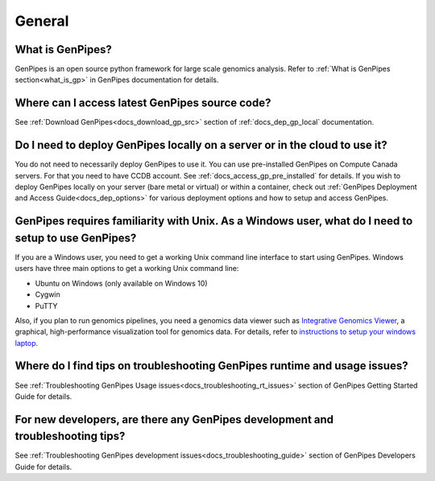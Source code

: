 .. _docs_faq_general:

General
-------

What is GenPipes?
+++++++++++++++++

GenPipes is an open source python framework for large scale genomics analysis. Refer to :ref:`What is GenPipes section<what_is_gp>` in GenPipes documentation for details.

Where can I access latest GenPipes source code?
+++++++++++++++++++++++++++++++++++++++++++++++

See :ref:`Download GenPipes<docs_download_gp_src>` section of :ref:`docs_dep_gp_local` documentation.

Do I need to deploy GenPipes locally on a server or in the cloud to use it?
++++++++++++++++++++++++++++++++++++++++++++++++++++++++++++++++++++++++++++

You do not need to necessarily deploy GenPipes to use it.  You can use pre-installed GenPipes on Compute Canada servers. For that you need to have CCDB account. See :ref:`docs_access_gp_pre_installed` for details. If you wish to deploy GenPipes locally on your server (bare metal or virtual) or within a container, check out :ref:`GenPipes Deployment and Access Guide<docs_dep_options>` for various deployment options and how to setup and access GenPipes.

GenPipes requires familiarity with Unix. As a Windows user, what do I need to setup to use GenPipes?
+++++++++++++++++++++++++++++++++++++++++++++++++++++++++++++++++++++++++++++++++++++++++++++++++++++

If you are a Windows user, you need to get a working Unix command line interface to start using GenPipes.  Windows users have three main options to get a working Unix command line:

- Ubuntu on Windows (only available on Windows 10)
- Cygwin
- PuTTY

Also, if you plan to run genomics pipelines, you need a genomics data viewer such as `Integrative Genomics Viewer <https://software.broadinstitute.org/software/igv/>`_, a graphical, high-performance visualization tool for genomics data. For details, refer to `instructions to setup your windows laptop <https://c3g.github.io/workshops/rnaseq_jan2019/C3GAW_install_software.html>`_.

Where do I find tips on troubleshooting GenPipes runtime and usage issues?
+++++++++++++++++++++++++++++++++++++++++++++++++++++++++++++++++++++++++++

See :ref:`Troubleshooting GenPipes Usage issues<docs_troubleshooting_rt_issues>` section of GenPipes Getting Started Guide for details.

For new developers, are there any GenPipes development and troubleshooting tips?
++++++++++++++++++++++++++++++++++++++++++++++++++++++++++++++++++++++++++++++++

See :ref:`Troubleshooting GenPipes development issues<docs_troubleshooting_guide>` section of GenPipes Developers Guide for details.

